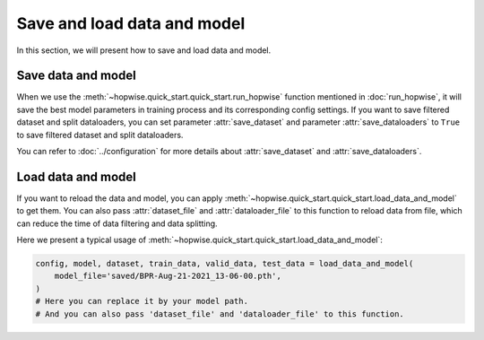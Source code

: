Save and load data and model
==============================

In this section, we will present how to save and load data and model.

Save data and model
--------------------

When we use the :meth:`~hopwise.quick_start.quick_start.run_hopwise` function mentioned in :doc:`run_hopwise`,
it will save the best model parameters in training process and its corresponding config settings.
If you want to save filtered dataset and split dataloaders,
you can set parameter :attr:`save_dataset` and parameter :attr:`save_dataloaders` to ``True``
to save filtered dataset and split dataloaders.

You can refer to :doc:`../configuration` for more details about :attr:`save_dataset` and :attr:`save_dataloaders`.


Load data and model
--------------------

If you want to reload the data and model,
you can apply :meth:`~hopwise.quick_start.quick_start.load_data_and_model` to get them.
You can also pass :attr:`dataset_file` and :attr:`dataloader_file` to this function to reload data from file,
which can reduce the time of data filtering and data splitting.

Here we present a typical usage of :meth:`~hopwise.quick_start.quick_start.load_data_and_model`:

.. code:: python3

    config, model, dataset, train_data, valid_data, test_data = load_data_and_model(
        model_file='saved/BPR-Aug-21-2021_13-06-00.pth',
    )
    # Here you can replace it by your model path.
    # And you can also pass 'dataset_file' and 'dataloader_file' to this function.

